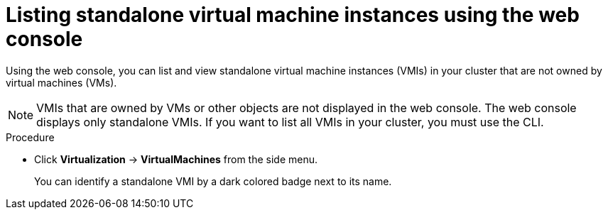
// Module included in the following assemblies:
//
// * virt/virtual_machines/virt-manage-vmis-web.adoc

:_mod-docs-content-type: PROCEDURE
[id="virt-listing-vmis-web_{context}"]
= Listing standalone virtual machine instances using the web console

Using the web console, you can list and view standalone virtual machine instances (VMIs) in your cluster that are not owned by virtual machines (VMs).

[NOTE]
====
VMIs that are owned by VMs or other objects are not displayed in the web console. The web console displays only standalone VMIs. If you want to list all VMIs in your cluster, you must use the CLI.
====

.Procedure

* Click *Virtualization* -> *VirtualMachines* from the side menu.
+
You can identify a standalone VMI by a dark colored badge next to its name.
